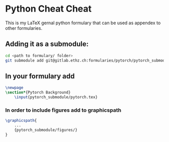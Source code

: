 * Python Cheat Cheat
	This is my LaTeX gernal python formulary that can be used as appendex to 
	other formularies.
** Adding it as a submodule:
#+BEGIN_SRC bash
    cd <path to formulary/ folder>
    git submodule add git@gitlab.ethz.ch:formularies/pytorch/pytorch_submodule.git
#+END_SRC
** In your formulary add
#+BEGIN_SRC latex
\newpage
\section*{Pytorch Background}
	\input{pytorch_submodule/pytorch.tex}
#+END_SRC
*** In order to include figures add to graphicspath
#+BEGIN_SRC latex
\graphicspath{
    ...
    {pytorch_submodule/figures/}
}
#+END_SRC
